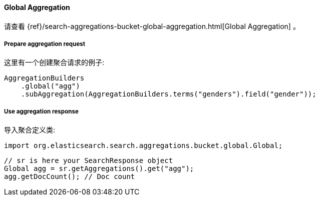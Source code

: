 [[java-aggs-bucket-global]]
==== Global Aggregation

请查看
{ref}/search-aggregations-bucket-global-aggregation.html[Global Aggregation]
。


===== Prepare aggregation request

这里有一个创建聚合请求的例子:

[source,java]
--------------------------------------------------
AggregationBuilders
    .global("agg")
    .subAggregation(AggregationBuilders.terms("genders").field("gender"));
--------------------------------------------------


===== Use aggregation response

导入聚合定义类:

[source,java]
--------------------------------------------------
import org.elasticsearch.search.aggregations.bucket.global.Global;
--------------------------------------------------

[source,java]
--------------------------------------------------
// sr is here your SearchResponse object
Global agg = sr.getAggregations().get("agg");
agg.getDocCount(); // Doc count
--------------------------------------------------

